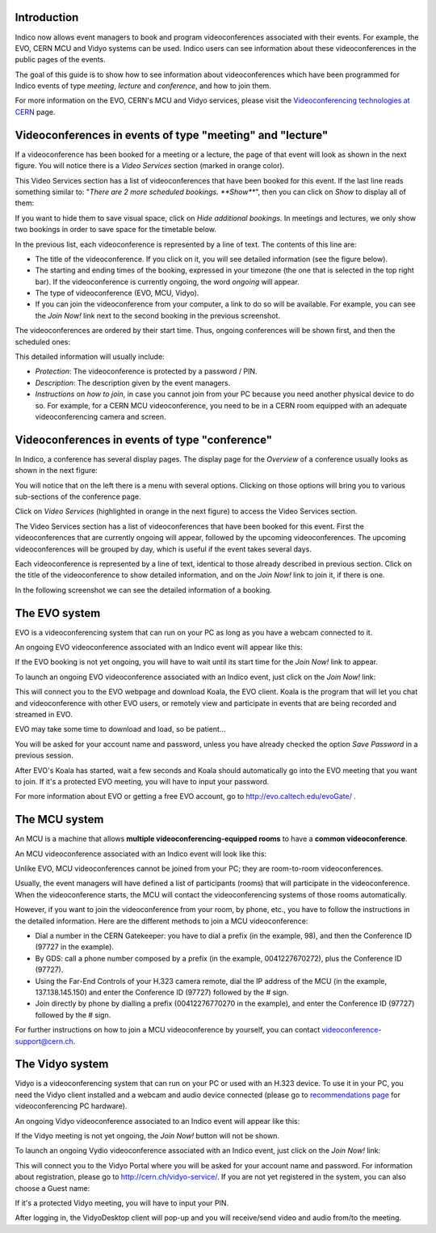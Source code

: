 ------------
Introduction
------------

Indico now allows event managers to book and program videoconferences associated
with their events. For example, the EVO, CERN MCU and Vidyo systems can be used.
Indico users can see information about these videoconferences in the public
pages of the events.

The goal of this guide is to show how to see information about videoconferences
which have been programmed for Indico events of type *meeting*, *lecture* and
*conference*, and how to join them.

For more information on the EVO, CERN's MCU and Vidyo services, please
visit the `Videoconferencing technologies at CERN <http://it-multimedia.web.cern.ch/it-multimedia/collaborative/technologies.php>`_
page.


----------------------------------------------------------
Videoconferences in events of type "meeting" and "lecture"
----------------------------------------------------------

If a videoconference has been booked for a meeting or a lecture, the page of
that event will look as shown in the next figure. You will notice there is a
*Video Services* section (marked in orange color).

|image01|

This Video Services section has a list of videoconferences that have been booked
for this event. If the last line reads something similar to: "*There are 2 more
scheduled bookings. **Show***", then you can click on *Show* to display all of
them:

|image02|

If you want to hide them to save visual space, click on *Hide additional
bookings*. In meetings and lectures, we only show two bookings in order to save
space for the timetable below. 

In the previous list, each videoconference is
represented by a line of text. The contents of this line are:

- The title of the videoconference. If you click on it, you will see detailed
  information (see the figure below).
- The starting and ending times of the booking, expressed in your timezone (the
  one that is selected in the top right bar). If the videoconference is
  currently ongoing, the word *ongoing* will appear.
- The type of videoconference (EVO, MCU, Vidyo).
- If you can join the videoconference from your computer, a link to do so will
  be available. For example, you can see the *Join Now!* link next to the second
  booking in the previous screenshot.

The videoconferences are ordered by their start time. Thus, ongoing conferences
will be shown first, and then the scheduled ones:

|image03|

This detailed information will usually include:

- *Protection*: The videoconference is protected by a password / PIN.
- *Description*: The description given by the event managers.
- *Instructions* on *how to join*, in case you cannot join from your PC because you 
  need another physical device to do so. For example, for a CERN MCU videoconference, 
  you need to be in a CERN room equipped with an adequate videoconferencing camera 
  and screen.

-----------------------------------------------
Videoconferences in events of type "conference"
-----------------------------------------------

In Indico, a conference has several display pages. The display page for the
*Overview* of a conference usually looks as shown in the next figure:

|image04|

You will notice that on the left there is a menu with several options. Clicking
on those options will bring you to various sub-sections of the conference page.

Click on *Video Services* (highlighted in orange in the next figure) to access
the Video Services section.

|image05|

The Video Services section has a list of videoconferences that have been booked
for this event. First the videoconferences that are currently ongoing will
appear, followed by the upcoming videoconferences. The upcoming videoconferences
will be grouped by day, which is useful if the event takes several days.

Each videoconference is represented by a line of text, identical to those
already described in previous section. Click on the title of the videoconference
to show detailed information, and on the *Join Now!* link to join it, if there
is one.

In the following screenshot we can see the detailed information of a booking.

|image06|

--------------
The EVO system
--------------

EVO is a videoconferencing system that can run on your PC as long as you have a
webcam connected to it.

An ongoing EVO videoconference associated with an Indico event will appear like
this:

|image07|

If the EVO booking is not yet ongoing, you will have to wait until its start
time for the *Join Now!* link to appear.

To launch an ongoing EVO videoconference associated with an Indico event, just
click on the *Join Now!* link:

|image08|

This will connect you to the EVO webpage and download Koala, the EVO client.
Koala is the program that will let you chat and videoconference with other EVO
users, or remotely view and participate in events that are being recorded and
streamed in EVO.

EVO may take some time to download and load, so be patient...

|image09|

You will be asked for your account name and password, unless you have already
checked the option *Save Password* in a previous session.

After EVO's Koala has started, wait a few seconds and Koala should automatically
go into the EVO meeting that you want to join. If it's a protected EVO meeting,
you will have to input your password.

|image10|

For more information about EVO or getting a free EVO account, go to
http://evo.caltech.edu/evoGate/ .

--------------
The MCU system
--------------

An MCU is a machine that allows **multiple videoconferencing-equipped rooms**
to have a **common videoconference**.

An MCU videoconference associated with an Indico event will look like this:

|image11|

Unlike EVO, MCU videoconferences cannot be joined from your PC; they are
room-to-room videoconferences.

Usually, the event managers will have defined a list of participants (rooms)
that will participate in the videoconference. When the videoconference starts,
the MCU will contact the videoconferencing systems of those rooms automatically.

However, if you want to join the videoconference from your room, by phone, etc.,
you have to follow the instructions in the detailed information. Here are the
different methods to join a MCU videoconference:

- Dial a number in the CERN Gatekeeper: you have to dial a prefix (in the
  example, 98), and then the Conference ID (97727 in the example).
- By GDS: call a phone number composed by a prefix (in the example,
  0041227670272), plus the Conference ID (97727).
- Using the Far-End Controls of your H.323 camera remote, dial the IP address of
  the MCU (in the example, 137.138.145.150) and enter the Conference ID (97727)
  followed by the # sign.
- Join directly by phone by dialling a prefix (00412276770270 in the example),
  and enter the Conference ID (97727) followed by the # sign.

For further instructions on how to join a MCU videoconference by yourself, you
can contact videoconference-support@cern.ch.

----------------
The Vidyo system
----------------

Vidyo is a videoconferencing system that can run on your PC or used with an
H.323 device. To use it in your PC,  you need the Vidyo client installed and a
webcam and audio device connected (please go to `recommendations page <http://it-multimedia.web.cern.ch/it-multimedia/collaborative/recommendations.php>`_
for videoconferencing PC hardware).

An ongoing Vidyo videoconference associated to an Indico event will appear like
this:

|image12|

If the Vidyo meeting is not yet ongoing, the *Join Now!* button will not be
shown.

To launch an ongoing Vydio videoconference associated with an Indico event, just
click on the *Join Now!* link:

|image13|

This will connect you to the Vidyo Portal where you will be asked for your
account name and password. For information about registration, please go to
http://cern.ch/vidyo-service/. If you are not yet registered in the system,
you can also choose a Guest name:

|image14|

If it's a protected Vidyo meeting, you will have to input your PIN.

|image15|

After logging in, the VidyoDesktop client will pop-up and you will receive/send
video and audio from/to the meeting.


.. |image01| image:: images/image01.png
.. |image02| image:: images/image02.png
.. |image03| image:: images/image03.png
.. |image04| image:: images/image04.png
.. |image05| image:: images/image05.png
.. |image06| image:: images/image06.png
.. |image07| image:: images/image07.png
.. |image08| image:: images/image08.png
.. |image09| image:: images/image09.png
.. |image10| image:: images/image10.png
.. |image11| image:: images/image11.png
.. |image12| image:: images/image12.png
.. |image13| image:: images/image13.png
.. |image14| image:: images/image14.png
.. |image15| image:: images/image15.png
